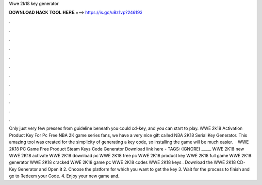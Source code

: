 Wwe 2k18 key generator

𝐃𝐎𝐖𝐍𝐋𝐎𝐀𝐃 𝐇𝐀𝐂𝐊 𝐓𝐎𝐎𝐋 𝐇𝐄𝐑𝐄 ===> https://is.gd/uBz1vp?246193

.

.

.

.

.

.

.

.

.

.

.

.

Only just very few presses from guideline beneath you could cd-key, and you can start to play. WWE 2k18 Activation Product Key For Pc Free NBA 2K game series fans, we have a very nice gift called NBA 2K18 Serial Key Generator. This amazing tool was created for the simplicity of generating a key code, so installing the game will be much easier.  · WWE 2K18 PC Game Free Product Steam Keys Code Generator Download link here -  TAGS: (IGNORE) _____ WWE 2K18 new WWE 2K18 activate WWE 2K18 download pc WWE 2K18 free pc WWE 2K18 product key WWE 2K18 full game WWE 2K18 generator WWE 2K18 cracked WWE 2K18 game pc WWE 2K18 codes WWE 2K18 keys . Download the WWE 2K18 CD-Key Generator and Open it 2. Choose the platform for which you want to get the key 3. Wait for the process to finish and go to Redeem your Code. 4. Enjoy your new game and.